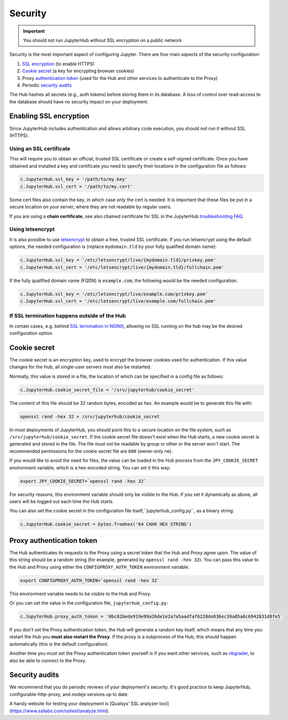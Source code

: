 Security
========

.. important::

   You should not run JupyterHub without SSL encryption on a public network

Security is the most important aspect of configuring Jupyter. There are four
main aspects of the security configuration:

1. `SSL encryption <ssl-encryption>`_ (to enable HTTPS)
2. `Cookie secret <cookie-secret>`_ (a key for encrypting browser cookies)
3. Proxy `authentication token <authentication-token>`_ (used for the Hub and
   other services to authenticate to the Proxy)
4. Periodic `security audits <security-audits>`_

The Hub hashes all secrets (e.g., auth tokens) before storing them in its
database. A loss of control over read-access to the database should have no
security impact on your deployment.

.. _ssl-encryption:

Enabling SSL encryption
-----------------------

Since JupyterHub includes authentication and allows arbitrary code execution,
you should not run it without SSL (HTTPS).

Using an SSL certificate
~~~~~~~~~~~~~~~~~~~~~~~~

This will require you to obtain an official, trusted SSL certificate or create a
self-signed certificate. Once you have obtained and installed a key and
certificate you need to specify their locations in the configuration file as
follows:

.. code-block:: python

    c.JupyterHub.ssl_key = '/path/to/my.key'
    c.JupyterHub.ssl_cert = '/path/to/my.cert'


Some cert files also contain the key, in which case only the cert is needed. It
is important that these files be put in a secure location on your server, where
they are not readable by regular users.

If you are using a **chain certificate**, see also chained certificate for SSL
in the JupyterHub `troubleshooting FAQ <troubleshooting>`_.

Using letsencrypt
~~~~~~~~~~~~~~~~~

It is also possible to use `letsencrypt <https://letsencrypt.org/>`_ to obtain
a free, trusted SSL certificate. If you run letsencrypt using the default
options, the needed configuration is (replace ``mydomain.tld`` by your fully
qualified domain name):

.. code-block:: python

    c.JupyterHub.ssl_key = '/etc/letsencrypt/live/{mydomain.tld}/privkey.pem'
    c.JupyterHub.ssl_cert = '/etc/letsencrypt/live/{mydomain.tld}/fullchain.pem'


If the fully qualified domain name (FQDN) is ``example.com``, the following
would be the needed configuration:

.. code-block:: python

    c.JupyterHub.ssl_key = '/etc/letsencrypt/live/example.com/privkey.pem'
    c.JupyterHub.ssl_cert = '/etc/letsencrypt/live/example.com/fullchain.pem'


If SSL termination happens outside of the Hub
~~~~~~~~~~~~~~~~~~~~~~~~~~~~~~~~~~~~~~~~~~~~~

In certain cases, e.g. behind `SSL termination in NGINX <https://www.nginx.com/resources/admin-guide/nginx-ssl-termination/>`_,
allowing no SSL running on the hub may be the desired configuration option.

.. _cookie-secret:

Cookie secret
-------------

The cookie secret is an encryption key, used to encrypt the browser cookies used
for authentication. If this value changes for the Hub, all single-user servers
must also be restarted.

Normally, this value is stored in a file, the location of which can be specified
in a config file as follows:

.. code-block:: python

    c.JupyterHub.cookie_secret_file = '/srv/jupyterhub/cookie_secret'


The content of this file should be 32 random bytes, encoded as hex.
An example would be to generate this file with:

.. code-block:: bash

    openssl rand -hex 32 > /srv/jupyterhub/cookie_secret


In most deployments of JupyterHub, you should point this to a secure location on
the file system, such as ``/srv/jupyterhub/cookie_secret``. If the cookie secret
file doesn't exist when the Hub starts, a new cookie secret is generated and
stored in the file. The file must not be readable by group or other or the
server won't start. The recommended permissions for the cookie secret file are
``600`` (owner-only rw).


If you would like to avoid the need for files, the value can be loaded in the
Hub process from the ``JPY_COOKIE_SECRET`` environment variable, which is a
hex-encoded string. You can set it this way:

.. code-block:: bash

    export JPY_COOKIE_SECRET=`openssl rand -hex 32`


For security reasons, this environment variable should only be visible to the
Hub. If you set it dynamically as above, all users will be logged out each time
the Hub starts.

You can also set the cookie secret in the configuration file
itself,``jupyterhub_config.py``, as a binary string:

.. code-block:: python

    c.JupyterHub.cookie_secret = bytes.fromhex('64 CHAR HEX STRING')


.. _authentication-token:

Proxy authentication token
--------------------------

The Hub authenticates its requests to the Proxy using a secret token that
the Hub and Proxy agree upon. The value of this string should be a random
string (for example, generated by ``openssl rand -hex 32``). You can pass
this value to the Hub and Proxy using either the ``CONFIGPROXY_AUTH_TOKEN``
environment variable:

.. code-block:: bash

    export CONFIGPROXY_AUTH_TOKEN=`openssl rand -hex 32`


This environment variable needs to be visible to the Hub and Proxy.

Or you can set the value in the configuration file, ``jupyterhub_config.py``:

.. code-block:: python

    c.JupyterHub.proxy_auth_token = '0bc02bede919e99a26de1e2a7a5aadfaf6228de836ec39a05a6c6942831d8fe5'

If you don't set the Proxy authentication token, the Hub will generate a random
key itself, which means that any time you restart the Hub you **must also
restart the Proxy**. If the proxy is a subprocess of the Hub, this should happen
automatically (this is the default configuration).

Another time you must set the Proxy authentication token yourself is if
you want other services, such as `nbgrader <https://github.com/jupyter/nbgrader>`_,
to also be able to connect to the Proxy.

.. _security-audits:

Security audits
---------------

We recommend that you do periodic reviews of your deployment's security. It's
good practice to keep JupyterHub, configurable-http-proxy, and nodejs
versions up to date.

A handy website for testing your deployment is
[Qualsys' SSL analyzer tool](https://www.ssllabs.com/ssltest/analyze.html).
